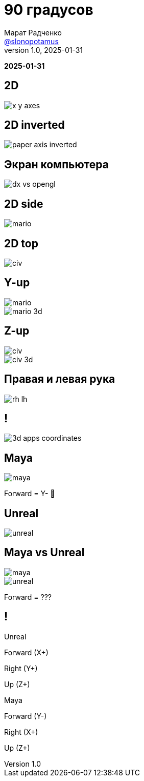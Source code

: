 = 90 градусов
Марат Радченко <https://github.com/slonopotamus[@slonopotamus]>
v1.0, 2025-01-31
:source-highlighter: highlightjs
:revealjs_hash: true
:revealjs_theme: league
:revealjsdir: https://cdn.jsdelivr.net/npm/reveal.js@5.1.0
:icons: font
:imagesdir: images
:experimental:
:customcss: presentation.css

**{revdate}**

[background-color="white"]
== 2D

[.stretch]
image::x-y-axes.svg[]

== 2D inverted

[.stretch]
image::paper-axis-inverted.jpg[]

== Экран компьютера

[.stretch]
image::dx-vs-opengl.png[]

== 2D side

[.stretch]
image::mario.jpg[]

== 2D top

[.stretch]
image::civ.jpg[]

[.columns]
== Y-up

[.column]
image::mario.jpg[]

[.column]
image::mario-3d.jpg[]

[.columns]
== Z-up

[.column]
image::civ.jpg[]

[.column]
image::civ-3d.png[]

== Правая и левая рука

[.stretch]
image::rh-lh.png[]

== !

[.stretch]
image::3d-apps-coordinates.png[]

== Maya

[.stretch]
image::maya.png[]

[%step]
Forward = Y- 💩

== Unreal

[.stretch]
image::unreal.png[]

[.columns]
== Maya vs Unreal

[.column,.stretch]
image::maya.png[]

[.column,.stretch]
--
image::unreal.png[]

[%step]
Forward = ???
--

[.columns]
== !

[.column]
====
Unreal

[.red]
Forward (X+)

[.green]
Right (Y+)

[.blue]
Up (Z+)
====

[.column]
====
Maya

[.red]
Forward (Y-)

[.green]
Right (X+)

[.blue]
Up (Z+)
====
